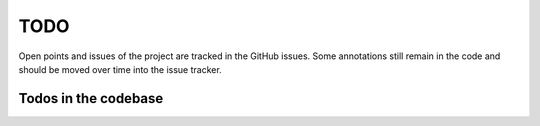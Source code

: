 TODO
====

Open points and issues of the project are tracked in the GitHub issues.
Some annotations still remain in the code and should be moved over time
into the issue tracker.

Todos in the codebase
~~~~~~~~~~~~~~~~~~~~~

.. todolist::



